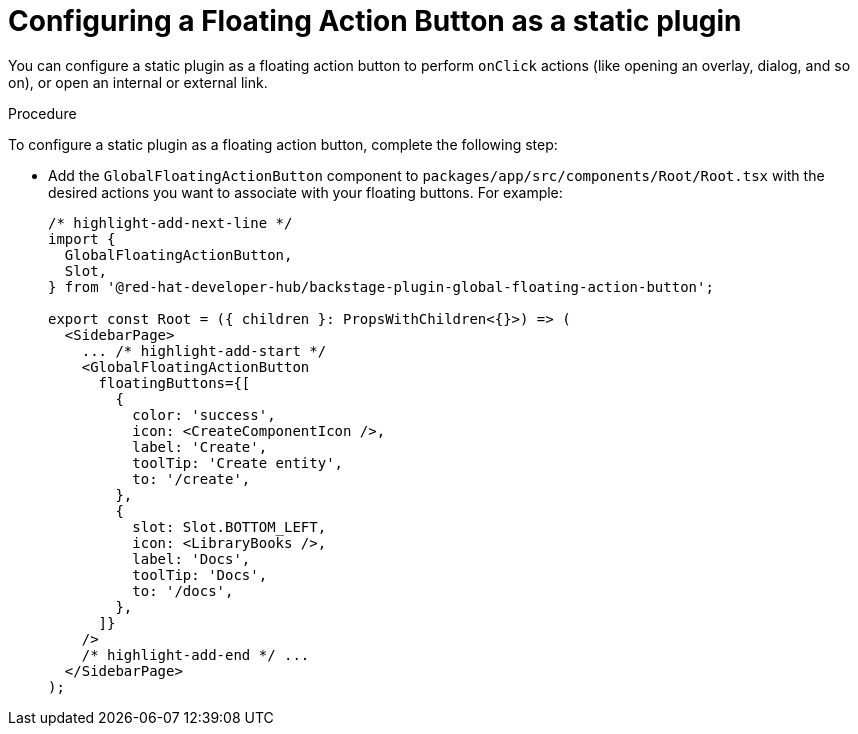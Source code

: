:_mod-docs-content-type: PROCEDURE
[id="proc-configuring-floating-action-button-as-a-static-plugin_{context}"]
= Configuring a Floating Action Button as a static plugin

You can configure a static plugin as a floating action button to perform `onClick` actions (like opening an overlay, dialog, and so on), or open an internal or external link.

.Procedure

To configure a static plugin as a floating action button, complete the following step:

* Add the `GlobalFloatingActionButton` component to `packages/app/src/components/Root/Root.tsx` with the desired actions you want to associate with your floating buttons. For example:
+
[source,yaml]
----
/* highlight-add-next-line */
import {
  GlobalFloatingActionButton,
  Slot,
} from '@red-hat-developer-hub/backstage-plugin-global-floating-action-button';

export const Root = ({ children }: PropsWithChildren<{}>) => (
  <SidebarPage>
    ... /* highlight-add-start */
    <GlobalFloatingActionButton
      floatingButtons={[
        {
          color: 'success',
          icon: <CreateComponentIcon />,
          label: 'Create',
          toolTip: 'Create entity',
          to: '/create',
        },
        {
          slot: Slot.BOTTOM_LEFT,
          icon: <LibraryBooks />,
          label: 'Docs',
          toolTip: 'Docs',
          to: '/docs',
        },
      ]}
    />
    /* highlight-add-end */ ...
  </SidebarPage>
);
----

